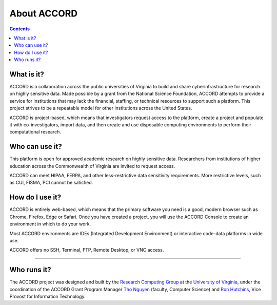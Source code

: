 About ACCORD
=============================================================
   
.. contents:: 


What is it?
-----------------

ACCORD is a collaboration across the public universities of Virginia
to build and share cyberinfrastructure for research on highly sensitive 
data. Made possible by a grant from the National Science Foundation, 
ACCORD attempts to provide a service for institutions that may lack the 
financial, staffing, or technical resources to support such a platform. 
This project strives to be a repeatable model for other institutions 
across the United States.

ACCORD is project-based, which means that investigators request access 
to the platform, create a project and populate it with co-investigators, 
import data, and then create and use disposable computing environments 
to perform their computational research.


Who can use it?
-------------------

This platform is open for approved academic research on highly sensitive data. Researchers from
institutions of higher education across the Commonwealth of Virginia are invited to request access.

ACCORD can meet HIPAA, FERPA, and other less-restrictive data sensitivity requirements. More
restrictive levels, such as CUI, FISMA, PCI cannot be satisfied.


How do I use it?
-----------------------

ACCORD is entirely web-based, which means that the primary software you need is a good, modern 
browser such as Chrome, Firefox, Edge or Safari. Once you have created a project, you will use the 
ACCORD Console to create an environment in which to do your work.

Most ACCORD environments are IDEs (Integrated Development Environment) or interactive code-data
platforms in wide use.

ACCORD offers no SSH, Terminal, FTP, Remote Desktop, or VNC access.

-----

Who runs it?
------------------

The ACCORD project was designed and built by the `Research Computing Group <https://www.rc.virginia.edu>`_ at the `University of Virginia <https://www.virginia.edu/>`_, under the coordination of the ACCORD Grant Program Manager
`Tho Nguyen <https://vpit.virginia.edu/tho>`_ (faculty, Computer Science) and `Ron Hutchins <https://vpit.virginia.edu/>`_, Vice Provost for Information Technology.

